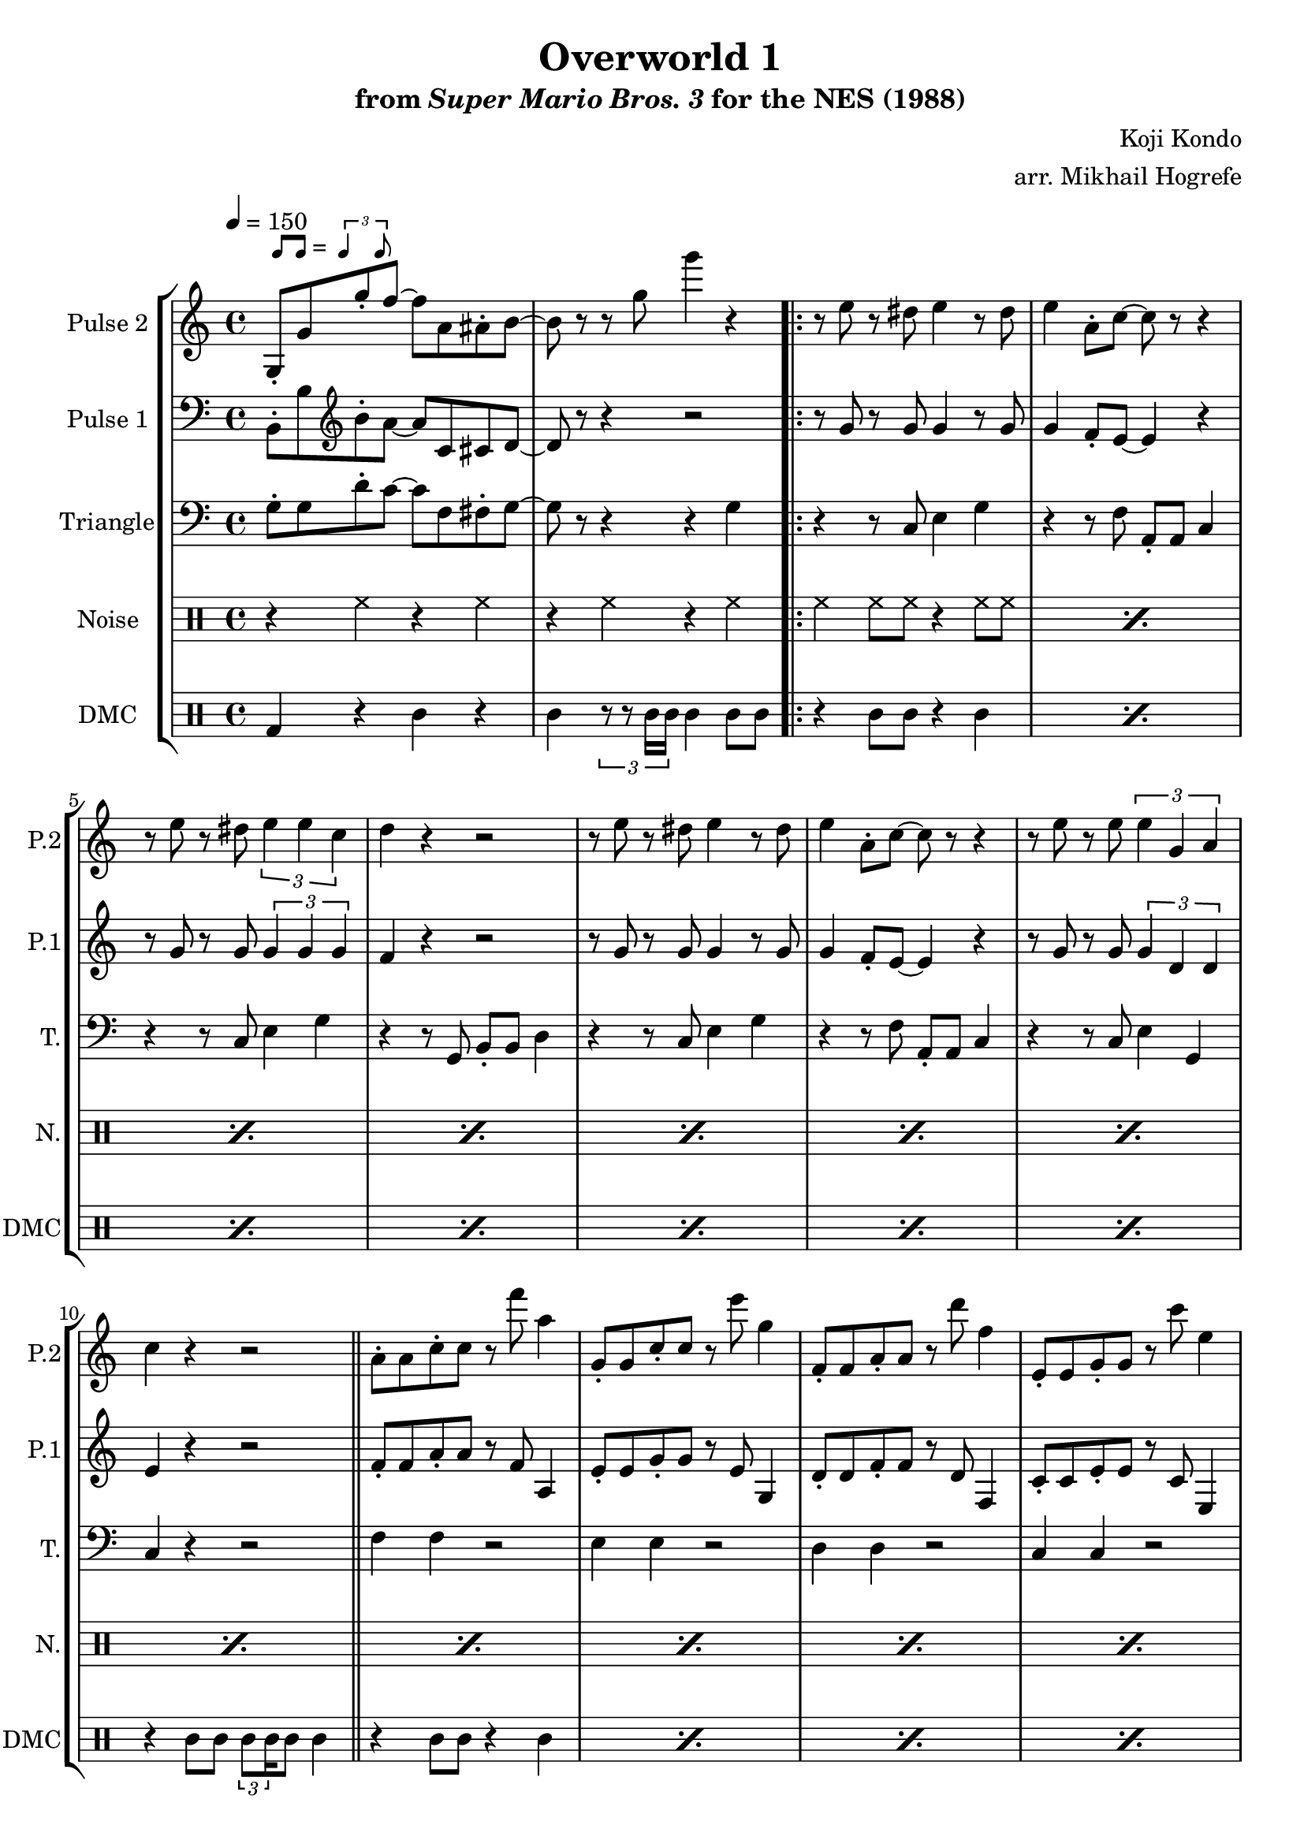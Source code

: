\version "2.20.0"

\paper {
  left-margin = 0.5\in
}

smaller = {
    \set fontSize = #-3
    \override Stem #'length-fraction = #0.56
    \override Beam #'thickness = #0.2688
    \override Beam #'length-fraction = #0.56
}

swing = \markup {
  \score {
    \new Staff \with { \remove "Time_signature_engraver" \remove "Clef_engraver" \remove "Staff_symbol_engraver"  }
    {
      \smaller
      b'8^[ b']
    }
    \layout { ragged-right = ##t  indent = 0\cm }
  }
  =
  \score {
    \new Staff \with { \remove "Time_signature_engraver" \remove "Clef_engraver" \remove "Staff_symbol_engraver"  }
    {
      \smaller
      \times 2/3 {\stemUp b'4 b'8}
    }
    \layout { ragged-right = ##t  indent = 0\cm }
  }
}

\book {
    \header {
        title = "Overworld 1"
        subtitle = \markup { "from" {\italic "Super Mario Bros. 3"} "for the NES (1988)" }
        composer = "Koji Kondo"
        arranger = "arr. Mikhail Hogrefe"
    }

    \score {
        {
            \new StaffGroup <<
                \new Staff \relative c' {
                    \set Staff.instrumentName = "Pulse 2"
                    \set Staff.shortInstrumentName = "P.2"
\tempo 4 = 150
g8-.^\swing g' g'-. f ~ f a, ais-. b ~ |
b8 r r g' g'4 r |
                    \repeat volta 2 {
r8 e, r dis e4 r8 dis |
e4 a,8-. c ~ c r r4 |
r8 e r dis \tuplet 3/2 { e4 e c } |
d4 r r2 |
r8 e r dis e4 r8 dis |
e4 a,8-. c ~ c r r4 |
r8 e r e \tuplet 3/2 { e4 g, a } |
c4 r r2 |
\bar "||"
a8-. a c-. c r f' a,4 |
g,8-. g c-. c r e' g,4 |
f,8-. f a-. a r d' f,4 |
e,8-. e g-. g r c' e,4 |
a,8-. a c-. c r f' a,4 |
a,8-. a c-. c r fis' a,4 |
b,8-. b c-. c cis-. cis d-. d |
r8 g r4 g r |
                    }
\once \override Score.RehearsalMark.self-alignment-X = #RIGHT
\mark \markup { \fontsize #-2 "Loop forever" }
                }

                \new Staff \relative c {
                    \set Staff.instrumentName = "Pulse 1"
                    \set Staff.shortInstrumentName = "P.1"
\clef bass
b8-. b' \clef treble b'-. a ~ a c, cis d ~ |
d8 r r4 r2 |
r8 g r g g4 r8 g |
g4 f8-. e ~ e4 r |
r8 g r g \tuplet 3/2 { g4 g g } |
f4 r r2 |
r8 g r g g4 r8 g |
g4 f8-. e ~ e4 r |
r8 g r g \tuplet 3/2 { g4 d d } |
e4 r r2 |
f8-. f a-. a r f a,4 |
e'8-. e g-. g r e g,4 |
d'8-. d f-. f r d f,4 |
c'8-. c e-. e r c e,4 |
f'8-. f a-. a r f a,4 |
fis'8-. fis a-. a r fis a,4 |
d8-. d e-. e f-. f fis-. fis |
r8 b r4 b4 r |
                }

                \new Staff \relative c' {
                    \set Staff.instrumentName = "Triangle"
                    \set Staff.shortInstrumentName = "T."
\clef bass
g8-. g d'-. c ~ c f, fis-. g ~ |
g8 r r4 r g |
r4 r8 c, e4 g |
r4 r8 f a,-. a c4 |
r4 r8 c e4 g |
r4 r8 g, b-. b d4 |
r4 r8 c e4 g |
r4 r8 f a,-. a c4 |
r4 r8 c e4 g, |
c4 r r2 |
f4 f r2 |
e4 e r2 |
d4 d r2 |
c4 c r2 |
f4 f r2 |
fis4 fis r2 |
g4 a ais b |
g4 r b,2 |
                }

                \new DrumStaff {
                    \drummode {
                        \set Staff.instrumentName="Noise"
                        \set Staff.shortInstrumentName="N."
r4 hh r hh |
r4 hh r hh |
\repeat percent 16 { hh4 hh8 hh r4 hh8 hh | }
                    }
                }

                \new DrumStaff {
                    \drummode {
                        \set Staff.instrumentName="DMC"
                        \set Staff.shortInstrumentName="DMC"
bd4 r wbh r |
wbh4 \tuplet 3/2 { r8 r timh16 timh } timh4 timh8 wbh |
\repeat percent 7 { r4 wbh8 wbh r4 timh | }
r4 wbh8 wbh \tuplet 3/2 { timl8 timl16 } timl8 timh4 |
\repeat percent 7 { r4 wbh8 wbh r4 timh | }
r4 \tuplet 3/2 { r8 r timh16 timh } timh4 timh |
                    }
                }
            >>
        }
        \layout {
            \context {
                \Staff
                \RemoveEmptyStaves
            }
            \context {
                \DrumStaff
                \RemoveEmptyStaves
            }
        }
    }
}
